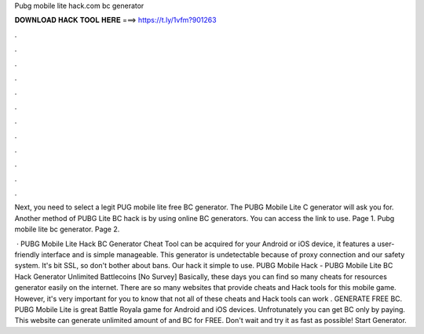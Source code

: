 Pubg mobile lite hack.com bc generator



𝐃𝐎𝐖𝐍𝐋𝐎𝐀𝐃 𝐇𝐀𝐂𝐊 𝐓𝐎𝐎𝐋 𝐇𝐄𝐑𝐄 ===> https://t.ly/1vfm?901263



.



.



.



.



.



.



.



.



.



.



.



.

Next, you need to select a legit PUG mobile lite free BC generator. The PUBG Mobile Lite C generator will ask you for. Another method of PUBG Lite BC hack is by using online BC generators. You can access the link  to use. Page 1. Pubg mobile lite  bc generator. Page 2.

 · PUBG Mobile Lite Hack BC Generator Cheat Tool can be acquired for your Android or iOS device, it features a user-friendly interface and is simple manageable. This generator is undetectable because of proxy connection and our safety system. It's bit SSL, so don't bother about bans. Our hack it simple to use. PUBG Mobile Hack - PUBG Mobile Lite BC Hack Generator Unlimited Battlecoins [No Survey] Basically, these days you can find so many cheats for resources generator easily on the internet. There are so many websites that provide cheats and Hack tools for this mobile game. However, it's very important for you to know that not all of these cheats and Hack tools can work . GENERATE FREE BC. PUBG Mobile Lite is great Battle Royala game for Android and iOS devices. Unfrotunately you can get BC only by paying. This website can generate unlimited amount of and BC for FREE. Don't wait and try it as fast as possible! Start Generator.

